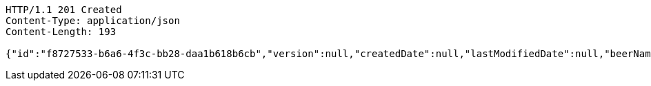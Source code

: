 [source,http,options="nowrap"]
----
HTTP/1.1 201 Created
Content-Type: application/json
Content-Length: 193

{"id":"f8727533-b6a6-4f3c-bb28-daa1b618b6cb","version":null,"createdDate":null,"lastModifiedDate":null,"beerName":"My Beer","beerStyle":"ALE","upc":123456789,"price":4.00,"quantityOnHand":null}
----